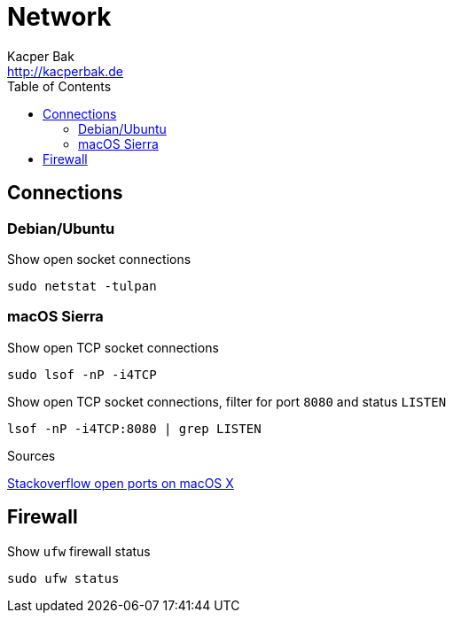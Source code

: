 = Network
Kacper Bak <http://kacperbak.de>
:toc:

:author: Kacper Bak
:homepage: http://kacperbak.de
:docinfo1: docinfo-footer.html

== Connections

=== Debian/Ubuntu
Show open socket connections
....
sudo netstat -tulpan
....

=== macOS Sierra
Show open TCP socket connections
....
sudo lsof -nP -i4TCP
....

Show open TCP socket connections, filter for port `8080` and status `LISTEN`
....
lsof -nP -i4TCP:8080 | grep LISTEN
....

.Sources
https://stackoverflow.com/questions/4421633/who-is-listening-on-a-given-tcp-port-on-mac-os-x[Stackoverflow open ports on macOS X]

== Firewall
Show `ufw` firewall status
....
sudo ufw status
....
